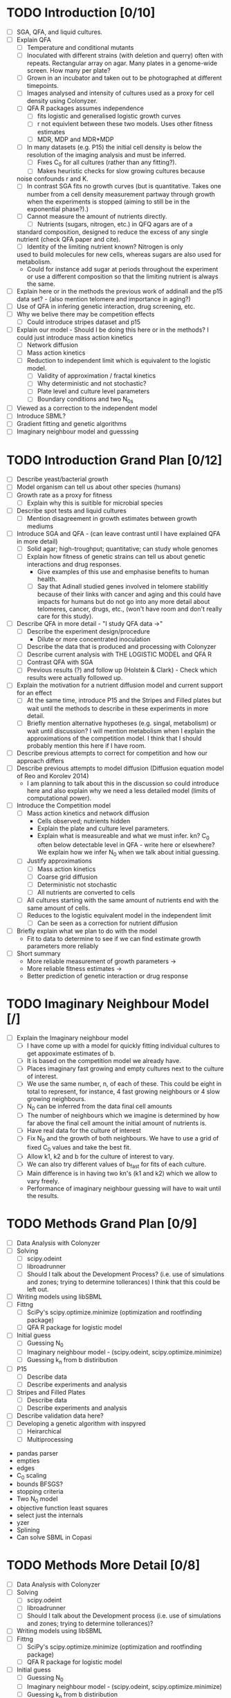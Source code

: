 * TODO Introduction [0/10]
  - [ ] SGA, QFA, and liquid cultures.
  - [ ] Explain QFA
    - [ ] Temperature and conditional mutants
    - [ ] Inoculated with different strains (with deletion and querry)
      often with repeats. Rectangular array on agar. Many plates in a
      genome-wide screen. How many per plate?
    - [ ] Grown in an incubator and taken out to be photographed at
      different timepoints.
    - [ ] Images analysed and intensity of cultures used as a proxy for
      cell density using Colonyzer.
    - [ ] QFA R packages assumes independence
      - [ ] fits logistic and generalised logistic growth curves
      - [ ] r not equivlent between these two models. Uses other fitness estimates
      - [ ] MDR, MDP and MDR*MDP
    - [ ] In many datasets (e.g. P15) the initial cell density is below the
      resolution of the imaging analysis and must be inferred.
      - [ ] Fixes C_0 for all cultures (rather than any fitting?).
      - [ ] Makes heuristic checks for slow growing cultures because
	noise confounds r and K.
    - [ ] In contrast SGA fits no growth curves (but is
      quantitative. Takes one number from a cell density measurement
      partway through growth when the experiments is stopped (aiming to
      still be in the exponential phase?).)
    - [ ] Cannot measure the amount of nutrients directly.
      - [ ] Nutrients (sugars, nitrogen, etc.) in QFQ agars are of a
	standard composition, designed to reduce the excess of any single
	nutrient (check QFA paper and cite).
      - [ ] Identity of the limiting nutrient known? Nitrogen is only
	used to build molecules for new cells, whereas sugars are also
	used for metabolism.
	- Could for instance add sugar at periods throughout the
          experiment or use a different composition so that the limiting
          nutrient is always the same.
  - [ ] Explain here or in the methods the previous work of addinall
    and the p15 data set? - (also mention telomere and importance in
    aging?)
  - [ ] Use of QFA in infering genetic interaction, drug screening, etc.
  - [ ] Why we belive there may be competition effects
    - [ ] Could introduce stripes dataset and p15
  - [ ] Explain our model - Should I be doing this here or in the
    methods? I could just introduce mass action kinetics
    - [ ] Network diffusion
    - [ ] Mass action kinetics
    - [ ] Reduction to independent limit which is equivalent to the
      logistic model.
      - [ ] Validity of approximation / fractal kinetics
      - [ ] Why deterministic and not stochastic?
      - [ ] Plate level and culture level parameters
      - [ ] Boundary conditions and two N_0s
  - [ ] Viewed as a correction to the independent model
  - [ ] Introduce SBML?
  - [ ] Gradient fitting and genetic algorithms
  - [ ] Imaginary neighbour model and guesssing

# I think it might be best to get all of the figures I want for the
# results FIRST and then just explain how I got them here.


* TODO Introduction Grand Plan [0/12]
  - [ ] Describe yeast/bacterial growth
  - [ ] Model organism can tell us about other species (humans)
  - [ ] Growth rate as a proxy for fitness
    - [ ] Explain why this is suitible for microbial species
  - [ ] Describe spot tests and liquid cultures
    - [ ] Mention disagreement in growth estimates between growth mediums
  - [ ] Introduce SGA and QFA - (can leave contrast until I have
    explained QFA in more detail)
    - [ ] Solid agar; high-troughput; quantitative; can study whole genomes
    - [ ] Explain how fitness of genetic strains can tell us about
      genetic interactions and drug responses.
      - Give examples of this use and emphasise benefits to human health.
      - [ ] Say that Adinall studied genes involved in telomere
        stabilitly because of their links with cancer and aging and
        this could have impacts for humans but do not go into any more
        detail about telomeres, cancer, drugs, etc., (won't have room
        and don't really care for this study).
  - [ ] Describe QFA in more detail - "I study QFA data ->"
    - [ ] Describe the experiment design/procedure
      - Dilute or more concentrated inoculation
    - [ ] Describe the data that is produced and processing with Colonyzer
    - [ ] Describe current analysis with THE LOGISTIC MODEL and QFA R
    - [ ] Contrast QFA with SGA
    - [ ] Previous results (?) and follow up (Holstein &
      Clark) - Check which results were actually followed up.
  - [ ] Explain the motivation for a nutrient diffusion model and
    current support for an effect
    - [ ] At the same time, introduce P15 and the Stripes and Filled
      plates but wait until the methods to describe in these
      experiments in more detail.
    - [ ] Briefly mention alternative hypotheses (e.g. singal,
      metabolism) or wait until discussion? I will mention metabolism
      when I explain the approximations of the competition model. I
      think that I should probably mention this here if I have room.
  - [ ] Describe previous attempts to correct for competition and how
    our approach differs
  - [ ] Describe previous attempts to model diffusion (Diffusion
    equation model of Reo and Korolev 2014)
    - I am planning to talk about this in the discussion so could
      introduce here and also explain why we need a less detailed
      model (limits of computational power).
  - [ ] Introduce the Competition model
    - [ ] Mass action kinetics and network diffusion
      - Cells observed; nutrients hidden
      - Explain the plate and culture level parameters.
      - Explain what is measureable and what we must infer. kn? C_0
        often below detectable level in QFA - write here or elsewhere?
        We explain how we infer N_0 when we talk about initial guessing.
    - [ ] Justify approximations
      - [ ] Mass action kinetics
      - [ ] Coarse grid diffusion
      - [ ] Deterministic not stochastic
      - [ ] All nutrients are converted to cells
	- [ ] All cultures starting with the same amount of nutrients
          end with the same amount of cells.
    - [ ] Reduces to the logistic equivalent model in the independent limit
      - [ ] Can be seen as a correction for nutrient diffusion
  - [ ] Briefly explain what we plan to do with the model
    - Fit to data to determine to see if we can find estimate growth
      parameters more reliably
  - [ ] Short summary
    - More reliable measurement of growth parameters ->
    - More reliable fitness estimates ->
    - Better prediction of genetic interaction or drug response


# I could also say - We hope that a model could be used to
# compare/improve experimental design by simulation of
# e.g. randomisation / SGA v QFA and dilute vs concentrated. I could
# just say this in one line but I imagine that the above will already
# take a fair amount of space and we haven't found that yet. Perhaps at
# the end of the discussion.


# I am not really sure where to write about this, at the end of the
# introduction or in the methods. I think it needs its own section
# somewhere.
* TODO Imaginary Neighbour Model [/]
  - [ ] Explain the Imaginary neighbour model
    - [ ] I have come up with a model for quickly fitting individual
      cultures to get appoximate estimates of b.
    - [ ] It is based on the competition model we already have.
    - [ ] Places imaginary fast growing and empty cultures next to the
      culture of interest.
    - [ ] We use the same number, n, of each of these. This could be
      eight in total to represent, for instance, 4 fast growing
      neighbours or 4 slow growing neighbours.
    - [ ] N_0 can be inferred from the data final cell amounts
    - [ ] The number of neighbours which we imagine is determined by
      how far above the final cell amount the initial amount of
      nutrients is.
    - [ ] Have real data for the culture of interest
    - [ ] Fix N_0 and the growth of both neighbours. We have to use a
      grid of fixed C_0 values and take the best fit.
    - [ ] Allow k1, k2 and b for the culture of interest to vary.
    - [ ] We can also try different values of b_fast for fits of each
      culture.
    - [ ] Main difference is in having two kn's (k1 and k2) which we
      allow to vary freely.
    - Performance of imaginary neighbour guessing will have to wait
      until the results.


* TODO Methods Grand Plan [0/9]
  - [ ] Data Analysis with Colonyzer
  - [ ] Solving
    - [ ] scipy.odeint
    - [ ] libroadrunner
    - [ ] Should I talk about the Development Process? (i.e. use of
      simulations and zones; trying to determine tollerances) I think
      that this could be left out.
  - [ ] Writing models using libSBML
  - [ ] Fittng
    - [ ] SciPy's scipy.optimize.minimize (optimization and rootfinding package)
    - [ ] QFA R package for logistic model
  - [ ] Initial guess
    - [ ] Guessing N_0
    - [ ] Imaginary neighbour model - (scipy.odeint, scipy.optimize.minimize)
    - [ ] Guessing k_n from b distiribution
  - [ ] P15
    - [ ] Describe data
    - [ ] Describe experiments and analysis
  - [ ] Stripes and Filled Plates
    - [ ] Describe data
    - [ ] Describe experiments and analysis
  - [ ] Describe validation data here?
  - [ ] Developing a genetic algorithm with inspyred
    - [ ] Heirarchical
    - [ ] Multiprocessing


- pandas parser
- empties
- edges
- C_0 scaling
- bounds BFSGS?
- stopping criteria
- Two N_0 model
- objective function least squares
- select just the internals
- yzer
- Splining
- Can solve SBML in Copasi


* TODO Methods More Detail [0/8]
  - [ ] Data Analysis with Colonyzer
  - [ ] Solving
    - [ ] scipy.odeint
    - [ ] libroadrunner
    - [ ] Should I talk about the Development process (i.e. use of simulations and zones; trying to determine tollerances)?
  - [ ] Writing models using libSBML
  - [ ] Fittng
    - [ ] SciPy's scipy.optimize.minimize (optimization and rootfinding package)
    - [ ] QFA R package for logistic model
  - [ ] Initial guess
    - [ ] Guessing N_0
    - [ ] Imaginary neighbour model - (scipy.odeint, scipy.optimize.minimize)
    - [ ] Guessing k_n from b distiribution
  - [ ] P15
    - [ ] Describe data (cdc13-1 Adinall etc,)
    - [ ] Describe experiments and analysis (yzer)
  - [ ] Stripes and Filled Plates
    - [ ] Describe data
    - [ ] Describe experiments and analysis
      - [ ] Why no use of C_0 data?
  - [ ] Developing a genetic algorithm with inspyred
    - [ ] Heirarchical
    - [ ] Multiprocessing






* TODO Method [0/9]
  - [ ] Data procecessed with Colonyzer.
  - [ ] P15 cdc13-1 background mutation at 27C Adinall 2011
    - [ ] Repeats (Inoculated from different liquid cultures? - could
      have differentiated?)
    - [ ] Inoculation density?
    - [ ] Noise
    - [ ] Innoculation of HIS3 in edge locations
    - [ ] Noise in edge cultures and greater associated area of
      nutrients. (Remove from model)
  - [ ] Stripes and Filled data sets
    - [ ] Validated against this experiment.
    - [ ] Low numbers of repeats (none for most cultures)
    - [ ] What is background mutation if there is one?
    - [ ]
    - [ ] Different strains innoculated in columns with gaps left in one plate
    - [ ] Gaps filled with other strains on a separate plate (How do these differ?)
    - [ ] Identical strains on both plates inoculated from the same
      liquid cultures.
  - [ ] Simulation and Fitting with a Gradient method.
    - [ ] odeint and least squares
    - [ ] scipy.optimize.minimize
    - [ ] Fit C_0, N_0, and kn (plate level) and b (culture level) collectively
    - [ ] Scaling of C_0
  - [ ] Logistic equivalent model
  - [ ] Speeding up the solver
    - [ ] 5x speed up by vectorizing operations using numpy. Still too slow.
    - [ ] Wrote models in SBML using libSBML solved with
      libroadrunner. Could also solve and fit in Copasi.
    - [ ] Species, parameters, and reaction equations are
      automatically generated for any dimension plate.
    - [ ] Flexibility to change the model defining a new reaction or
      rate equations including new species. Permits reactions within a
      cell or diffusion between horizontal and horizontal and vertical
      neighbours (could technically be reactions other than
      diffusion).
    - [ ] Explain how a model is defined and
    - [ ] dealing with boundaries
      - [ ] P15 data has the same strain around the whole edge. Have
        access to a greater area of nutrinients becasue there is a
        zone around the edge of the agar where no cultures are
        inoculated. This differs for each side depending on how
        centrally the cultures have been inoculated onto the plate. An
        again greater are of the agar belongs to corners cultures. We
        treat all edge cultures the same and use a second N_0 in the
        model. We will discard edge cultures from our final results but aim to increase the accuracy of estimates of inner cultures b
      - [ ] More nutrients, same starting concentration, same reaction area/volume
      - [ ] Could have
  - [ ] Python implementation
    - [ ] "empties" to remove empty c_meas from the objective
      function. Not simpy enough to set b to zero as would bias C_0
      estimates.
  - [ ] Splining using python for data wihth manyu timepoints
  - [ ] Genetic algorithm
    - [ ] hierarchical
    - [ ] insypred
    - [ ] multiprocessing


# Cite matplotlib in methods?

